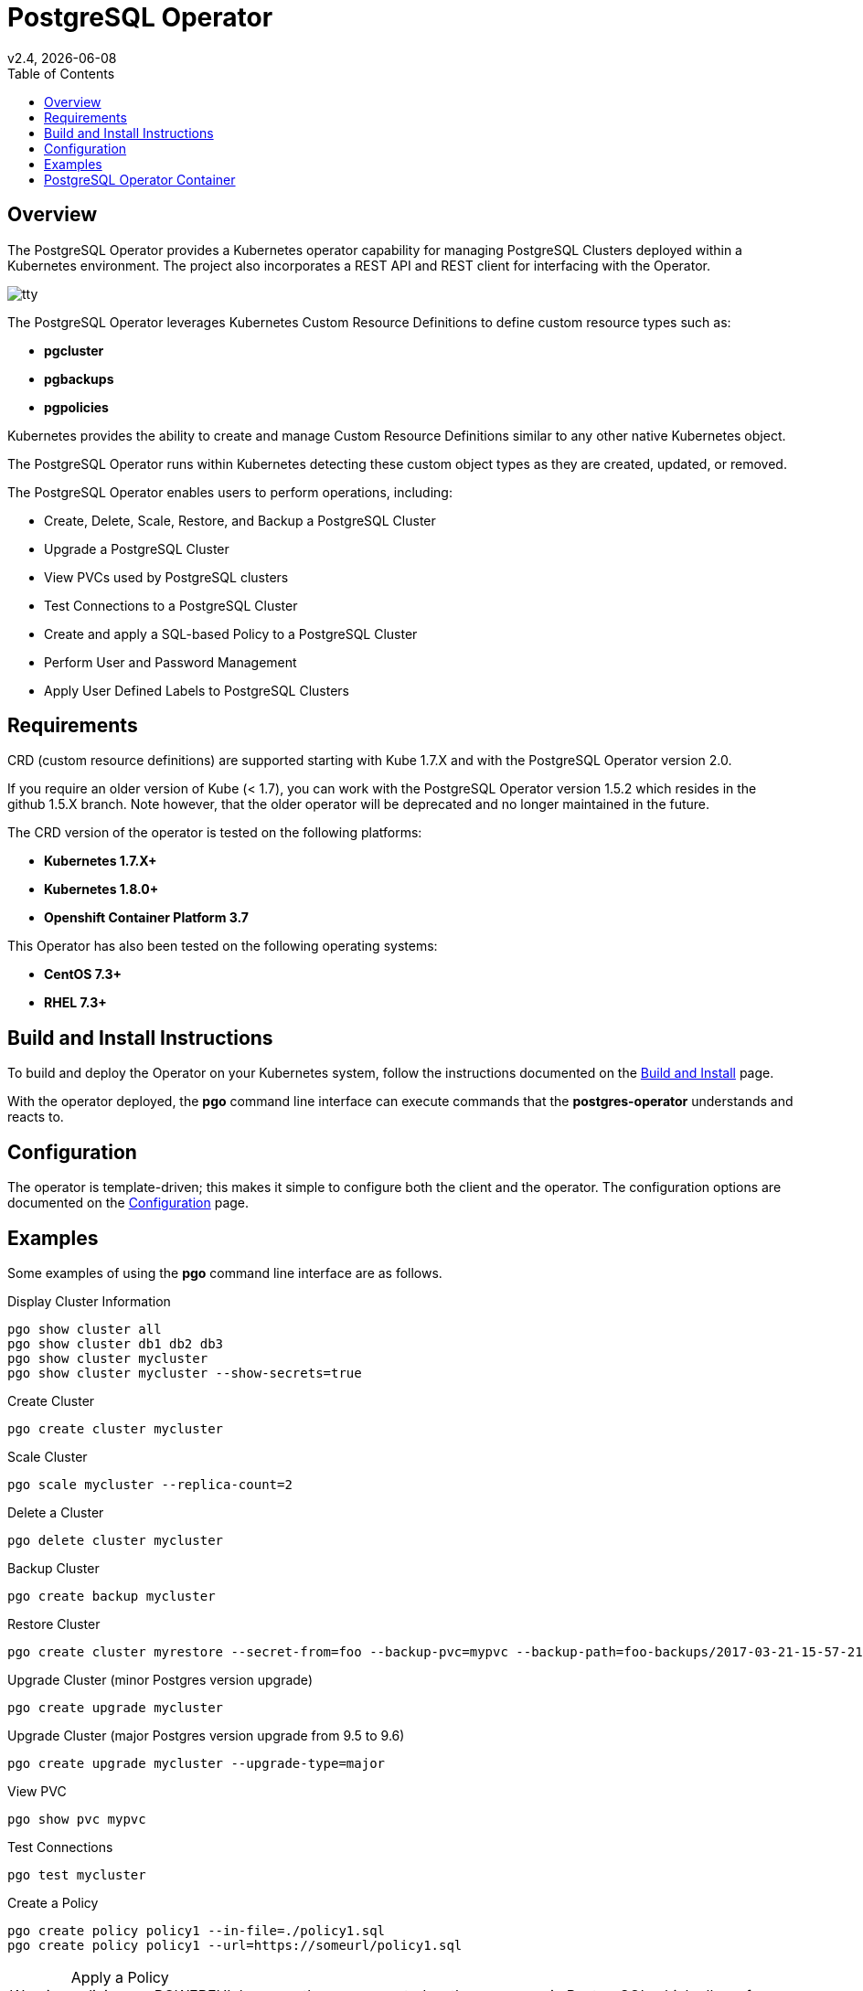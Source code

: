 = PostgreSQL Operator
:toc:
v2.4, {docdate}

== Overview

The PostgreSQL Operator provides a Kubernetes operator capability for managing PostgreSQL Clusters deployed within a Kubernetes environment.  The project
also incorporates a REST API and REST client for interfacing with the
Operator.

image::docs/tty.gif?raw=true[]

The PostgreSQL Operator leverages Kubernetes Custom Resource Definitions to define custom resource types such as:

 * *pgcluster*
 * *pgbackups*
 * *pgpolicies*

Kubernetes provides the ability to create and manage Custom Resource Definitions similar to any other native Kubernetes object.

The PostgreSQL Operator runs within Kubernetes detecting these custom object types as they are created, updated, or removed.

The PostgreSQL Operator enables users to perform operations, including:

* Create, Delete, Scale, Restore, and Backup a PostgreSQL Cluster
* Upgrade a PostgreSQL Cluster
* View PVCs used by PostgreSQL clusters
* Test Connections to a PostgreSQL Cluster
* Create and apply a SQL-based Policy to a PostgreSQL Cluster
* Perform User and Password Management
* Apply User Defined Labels to PostgreSQL Clusters


[#Requirements]
== Requirements

CRD (custom resource definitions) are supported starting with Kube 1.7.X and
with the PostgreSQL Operator version 2.0.

If you require an older version of Kube (< 1.7), you can work
with the PostgreSQL Operator version 1.5.2 which resides in the github 1.5.X branch.
Note however, that the older operator will be deprecated and no longer 
maintained in the future.

The CRD version of the operator is tested on the following platforms:

* *Kubernetes 1.7.X+*
* *Kubernetes 1.8.0+*
* *Openshift Container Platform 3.7*

This Operator has also been tested on the following operating systems:

* *CentOS 7.3+*
* *RHEL 7.3+*

[#Build and Install Instructions]
== Build and Install Instructions

To build and deploy the Operator on your Kubernetes system, follow
the instructions documented on the link:docs/operator-docs.asciidoc[Build and Install] page.

With the operator deployed, the *pgo* command line
interface can execute commands that the *postgres-operator* understands
and reacts to.

[#Configuration]
== Configuration

The operator is template-driven; this makes it simple to configure both the client and the operator. The
configuration options are documented on the link:docs/operator-docs.asciidoc[Configuration] page.

[#Examples]
== Examples

Some examples of using the *pgo* command line interface are as follows.

.Display Cluster Information
[source,bash]
----
pgo show cluster all
pgo show cluster db1 db2 db3
pgo show cluster mycluster
pgo show cluster mycluster --show-secrets=true
----

.Create Cluster
[source,bash]
----
pgo create cluster mycluster
----

.Scale Cluster
[source,bash]
----
pgo scale mycluster --replica-count=2
----

.Delete a Cluster
[source,bash]
----
pgo delete cluster mycluster
----

.Backup Cluster
[source,bash]
----
pgo create backup mycluster
----

.Restore Cluster
[source,bash]
----
pgo create cluster myrestore --secret-from=foo --backup-pvc=mypvc --backup-path=foo-backups/2017-03-21-15-57-21
----

.Upgrade Cluster (minor Postgres version upgrade)
[source,bash]
----
pgo create upgrade mycluster
----

.Upgrade Cluster (major Postgres version upgrade from 9.5 to 9.6)
[source,bash]
----
pgo create upgrade mycluster --upgrade-type=major
----

.View PVC
[source,bash]
----
pgo show pvc mypvc
----

.Test Connections
[source,bash]
----
pgo test mycluster
----

.Create a Policy
[source,bash]
----
pgo create policy policy1 --in-file=./policy1.sql
pgo create policy policy1 --url=https://someurl/policy1.sql
----

.Apply a Policy
WARNING:  policies are POWERFUL because they are executed as the superuser in PostgreSQL
which allows for any sort of SQL to be executed.
[source,bash]
----
pgo apply policy1 --selector=name=mycluster
----

Details on the *pgo* commands and complex examples are found in the
link:docs/operator-docs.asciidoc[User Guide]

== PostgreSQL Operator Container

The following diagram depicts the components of the PostgreSQL Operator,
here the PostgreSQL operator client, *pgo*, is
shown interacting with the PostgreSQL operator that runs within
a Kubernetes cluster.  The operator is responsible for creating
or modifying PostgreSQL databases deployed within the Kubernetes cluster.

image::docs/operator-diagram.png?raw=true[]

The *pgo* client is a REST client which interacts 
with the *apiserver*.  The *apiserver* is a REST API that interacts
with the Kube API including creating Custom Resource Definition resources
implemented by the PostgreSQL Operator.

The operator functionality runs in a Kubernetes Deployment on your
Kubernetes cluster.  

The *postgres-operator* Docker container image is available on link:https://hub.docker.com/r/crunchydata/postgres-operator/[Dockerhub]. 
The *postgres-operator-apiserver* Docker container image is available on link:https://hub.docker.com/r/crunchydata/apiserver/[Dockerhub].
The *pgo* client is available on in the Releases section of
this github repo site.

What actually gets created on the Kubernetes cluster for a
*pgcluster* resource is defined as a *deployment strategy*.  Strategies
are documented in detail in link:docs/design.asciidoc#postgresql-operator-deployment-strategies[Deployment Strategies].

You can also build the project Docker images using
the build instructions located on the link:docs/operator-docs.asciidoc[Build and Setup] page.
